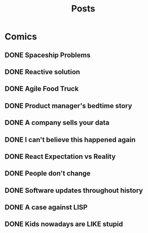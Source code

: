 #+TITLE: Posts
#+HUGO_BASE_DIR: ../
#+HUGO_SECTION: honestly-undefined
#+SEQ_TODO: TODO DONE
#+PROPERTY: header-args :eval never-export
#+OPTIONS: creator:t toc:nil

* Comics
** DONE Spaceship Problems
CLOSED: [2018-08-19 Sun 23:19]
:PROPERTIES:
:EXPORT_FILE_NAME: spaceship_money
:EXPORT_HUGO_SLUG: 1
:END:

** DONE Reactive solution
CLOSED: [2018-08-24 Fri 21:16]
:PROPERTIES:
:EXPORT_FILE_NAME: react_js
:EXPORT_HUGO_SLUG: 2
:END:

** DONE Agile Food Truck
CLOSED: [2018-08-24 Fri 23:16]
:PROPERTIES:
:EXPORT_FILE_NAME: agile_food_truck
:EXPORT_HUGO_SLUG: 3
:END:

** DONE Product manager's bedtime story
CLOSED: [2018-09-26 Wed 23:16]
:PROPERTIES:
:EXPORT_FILE_NAME: night_user_story_time
:EXPORT_HUGO_SLUG: 4
:END:

** DONE A company sells your data
CLOSED: [2018-09-27 Thu 23:16]
:PROPERTIES:
:EXPORT_FILE_NAME: company_sells_data
:EXPORT_HUGO_SLUG: 5
:END:

** DONE I can't believe this happened again
CLOSED: [2018-09-28 Fri 23:16]
:PROPERTIES:
:EXPORT_FILE_NAME: google_shutdowns_product
:EXPORT_HUGO_SLUG: 6
:END:

** DONE React Expectation vs Reality
CLOSED: [2018-10-05 Fri 14:01]
:PROPERTIES:
:EXPORT_FILE_NAME: react_expectation_reality.jpg
:EXPORT_HUGO_SLUG: 7
:END:
** DONE People don't change
CLOSED: [2018-10-08 Mon 10:29]
:PROPERTIES:
:EXPORT_FILE_NAME: immutable_gf.jpg
:EXPORT_HUGO_SLUG: 8
:END:
** DONE Software updates throughout history
CLOSED: [2018-10-11 Thu 09:26]
:PROPERTIES:
:EXPORT_FILE_NAME: software_updates.jpg
:EXPORT_HUGO_SLUG: 9
:END:
** DONE A case against LISP
CLOSED: [2018-10-15 Mon 14:30]
:PROPERTIES:
:EXPORT_FILE_NAME: lisp_is_ugly.jpg
:EXPORT_HUGO_SLUG: 10
:END:
** DONE Kids nowadays are LIKE stupid
CLOSED: [2018-10-22 Mon 11:39]
:PROPERTIES:
:EXPORT_FILE_NAME: sqlkids.jpg
:EXPORT_HUGO_SLUG: 11
:END:
